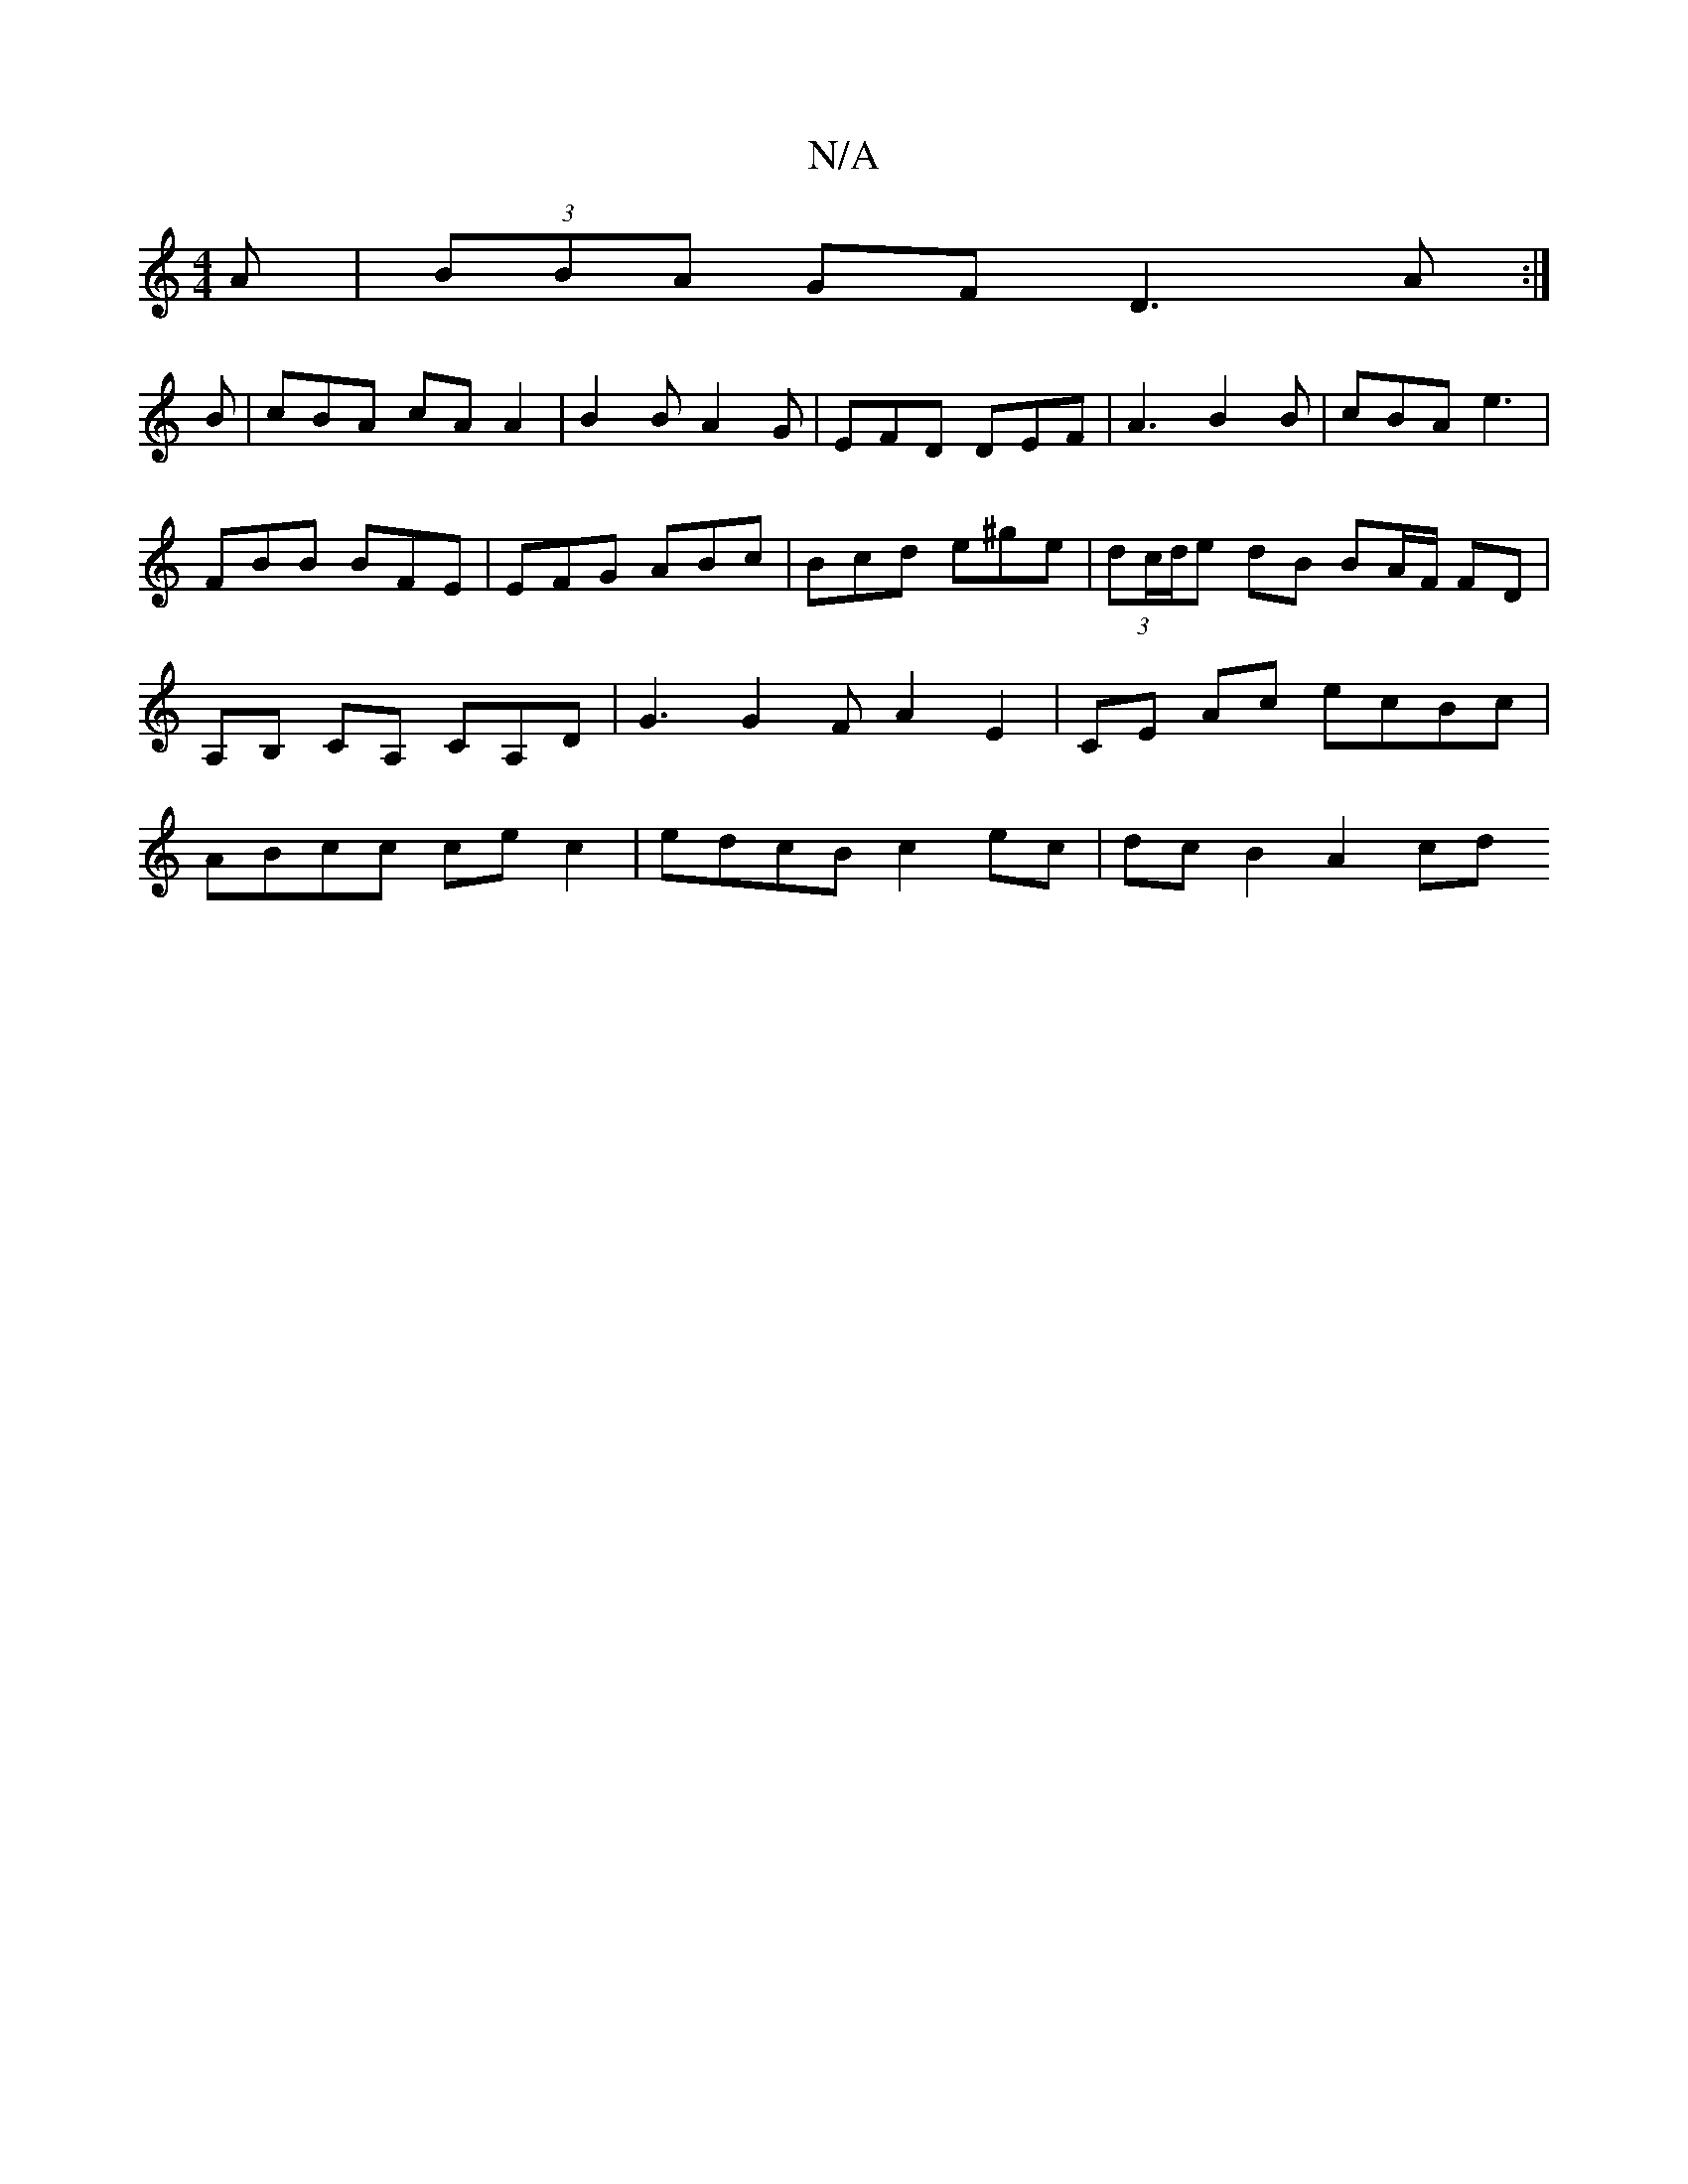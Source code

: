 X:1
T:N/A
M:4/4
R:N/A
K:Cmajor
>A|(3BBA GF D3A:|
B | cBA cA A2 | B2B A2G | EFD DEF | A3 B2 B | cBA e3 | FBB BFE |EFG ABc | Bcd e^ge | (3dc/d/e dB BA/F/ FD | A,B, CA, CA,D|G3 G2FA2E2|CE Ac ecBc |ABcc ce c2 | edcB c2 ec | dc B2 A2 cd